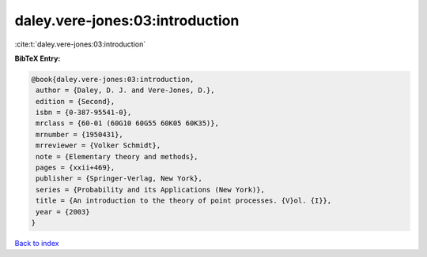 daley.vere-jones:03:introduction
================================

:cite:t:`daley.vere-jones:03:introduction`

**BibTeX Entry:**

.. code-block:: bibtex

   @book{daley.vere-jones:03:introduction,
    author = {Daley, D. J. and Vere-Jones, D.},
    edition = {Second},
    isbn = {0-387-95541-0},
    mrclass = {60-01 (60G10 60G55 60K05 60K35)},
    mrnumber = {1950431},
    mrreviewer = {Volker Schmidt},
    note = {Elementary theory and methods},
    pages = {xxii+469},
    publisher = {Springer-Verlag, New York},
    series = {Probability and its Applications (New York)},
    title = {An introduction to the theory of point processes. {V}ol. {I}},
    year = {2003}
   }

`Back to index <../By-Cite-Keys.html>`_
